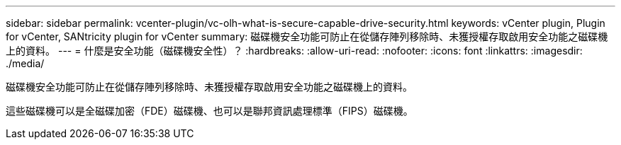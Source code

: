 ---
sidebar: sidebar 
permalink: vcenter-plugin/vc-olh-what-is-secure-capable-drive-security.html 
keywords: vCenter plugin, Plugin for vCenter, SANtricity plugin for vCenter 
summary: 磁碟機安全功能可防止在從儲存陣列移除時、未獲授權存取啟用安全功能之磁碟機上的資料。 
---
= 什麼是安全功能（磁碟機安全性）？
:hardbreaks:
:allow-uri-read: 
:nofooter: 
:icons: font
:linkattrs: 
:imagesdir: ./media/


[role="lead"]
磁碟機安全功能可防止在從儲存陣列移除時、未獲授權存取啟用安全功能之磁碟機上的資料。

這些磁碟機可以是全磁碟加密（FDE）磁碟機、也可以是聯邦資訊處理標準（FIPS）磁碟機。
